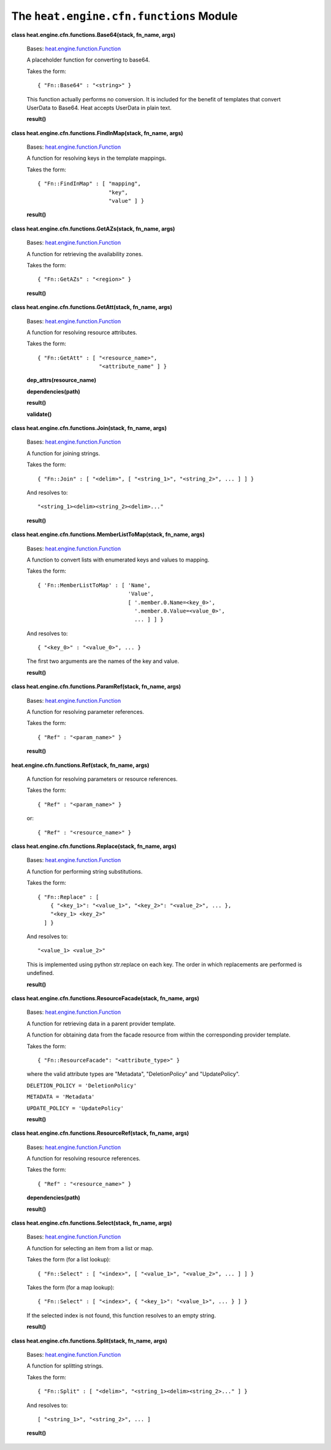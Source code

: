 
The ``heat.engine.cfn.functions`` Module
========================================

**class heat.engine.cfn.functions.Base64(stack, fn_name, args)**

   Bases: `heat.engine.function.Function
   <heat.engine.function.rst#heat.engine.function.Function>`_

   A placeholder function for converting to base64.

   Takes the form:

   ::

      { "Fn::Base64" : "<string>" }

   This function actually performs no conversion. It is included for
   the benefit of templates that convert UserData to Base64. Heat
   accepts UserData in plain text.

   **result()**

**class heat.engine.cfn.functions.FindInMap(stack, fn_name, args)**

   Bases: `heat.engine.function.Function
   <heat.engine.function.rst#heat.engine.function.Function>`_

   A function for resolving keys in the template mappings.

   Takes the form:

   ::

      { "Fn::FindInMap" : [ "mapping",
                            "key",
                            "value" ] }

   **result()**

**class heat.engine.cfn.functions.GetAZs(stack, fn_name, args)**

   Bases: `heat.engine.function.Function
   <heat.engine.function.rst#heat.engine.function.Function>`_

   A function for retrieving the availability zones.

   Takes the form:

   ::

      { "Fn::GetAZs" : "<region>" }

   **result()**

**class heat.engine.cfn.functions.GetAtt(stack, fn_name, args)**

   Bases: `heat.engine.function.Function
   <heat.engine.function.rst#heat.engine.function.Function>`_

   A function for resolving resource attributes.

   Takes the form:

   ::

      { "Fn::GetAtt" : [ "<resource_name>",
                         "<attribute_name" ] }

   **dep_attrs(resource_name)**

   **dependencies(path)**

   **result()**

   **validate()**

**class heat.engine.cfn.functions.Join(stack, fn_name, args)**

   Bases: `heat.engine.function.Function
   <heat.engine.function.rst#heat.engine.function.Function>`_

   A function for joining strings.

   Takes the form:

   ::

      { "Fn::Join" : [ "<delim>", [ "<string_1>", "<string_2>", ... ] ] }

   And resolves to:

   ::

      "<string_1><delim><string_2><delim>..."

   **result()**

**class heat.engine.cfn.functions.MemberListToMap(stack, fn_name,
args)**

   Bases: `heat.engine.function.Function
   <heat.engine.function.rst#heat.engine.function.Function>`_

   A function to convert lists with enumerated keys and values to
   mapping.

   Takes the form:

   ::

      { 'Fn::MemberListToMap' : [ 'Name',
                                  'Value',
                                  [ '.member.0.Name=<key_0>',
                                    '.member.0.Value=<value_0>',
                                    ... ] ] }

   And resolves to:

   ::

      { "<key_0>" : "<value_0>", ... }

   The first two arguments are the names of the key and value.

   **result()**

**class heat.engine.cfn.functions.ParamRef(stack, fn_name, args)**

   Bases: `heat.engine.function.Function
   <heat.engine.function.rst#heat.engine.function.Function>`_

   A function for resolving parameter references.

   Takes the form:

   ::

      { "Ref" : "<param_name>" }

   **result()**

**heat.engine.cfn.functions.Ref(stack, fn_name, args)**

   A function for resolving parameters or resource references.

   Takes the form:

   ::

      { "Ref" : "<param_name>" }

   or:

   ::

      { "Ref" : "<resource_name>" }

**class heat.engine.cfn.functions.Replace(stack, fn_name, args)**

   Bases: `heat.engine.function.Function
   <heat.engine.function.rst#heat.engine.function.Function>`_

   A function for performing string substitutions.

   Takes the form:

   ::

      { "Fn::Replace" : [
          { "<key_1>": "<value_1>", "<key_2>": "<value_2>", ... },
          "<key_1> <key_2>"
        ] }

   And resolves to:

   ::

      "<value_1> <value_2>"

   This is implemented using python str.replace on each key. The order
   in which replacements are performed is undefined.

   **result()**

**class heat.engine.cfn.functions.ResourceFacade(stack, fn_name,
args)**

   Bases: `heat.engine.function.Function
   <heat.engine.function.rst#heat.engine.function.Function>`_

   A function for retrieving data in a parent provider template.

   A function for obtaining data from the facade resource from within
   the corresponding provider template.

   Takes the form:

   ::

      { "Fn::ResourceFacade": "<attribute_type>" }

   where the valid attribute types are "Metadata", "DeletionPolicy"
   and "UpdatePolicy".

   ``DELETION_POLICY = 'DeletionPolicy'``

   ``METADATA = 'Metadata'``

   ``UPDATE_POLICY = 'UpdatePolicy'``

   **result()**

**class heat.engine.cfn.functions.ResourceRef(stack, fn_name, args)**

   Bases: `heat.engine.function.Function
   <heat.engine.function.rst#heat.engine.function.Function>`_

   A function for resolving resource references.

   Takes the form:

   ::

      { "Ref" : "<resource_name>" }

   **dependencies(path)**

   **result()**

**class heat.engine.cfn.functions.Select(stack, fn_name, args)**

   Bases: `heat.engine.function.Function
   <heat.engine.function.rst#heat.engine.function.Function>`_

   A function for selecting an item from a list or map.

   Takes the form (for a list lookup):

   ::

      { "Fn::Select" : [ "<index>", [ "<value_1>", "<value_2>", ... ] ] }

   Takes the form (for a map lookup):

   ::

      { "Fn::Select" : [ "<index>", { "<key_1>": "<value_1>", ... } ] }

   If the selected index is not found, this function resolves to an
   empty string.

   **result()**

**class heat.engine.cfn.functions.Split(stack, fn_name, args)**

   Bases: `heat.engine.function.Function
   <heat.engine.function.rst#heat.engine.function.Function>`_

   A function for splitting strings.

   Takes the form:

   ::

      { "Fn::Split" : [ "<delim>", "<string_1><delim><string_2>..." ] }

   And resolves to:

   ::

      [ "<string_1>", "<string_2>", ... ]

   **result()**
